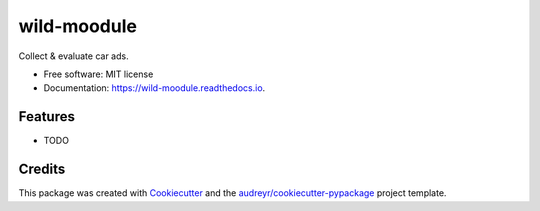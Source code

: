 ============
wild-moodule
============


.. image:: https://img.shields.io/pypi/v/wild-moodule.svg
        :target: https://pypi.python.org/pypi/wild-moodule

.. image:: https://img.shields.io/travis/moodule/wild-moodule.svg
        :target: https://travis-ci.org/moodule/wild-moodule

.. image:: https://readthedocs.org/projects/wild-moodule/badge/?version=latest
        :target: https://wild-moodule.readthedocs.io/en/latest/?badge=latest
        :alt: Documentation Status

.. image:: https://pyup.io/repos/github/moodule/wild-moodule/shield.svg
     :target: https://pyup.io/repos/github/moodule/wild-moodule/
     :alt: Updates


Collect & evaluate car ads.


* Free software: MIT license
* Documentation: https://wild-moodule.readthedocs.io.


Features
--------

* TODO

Credits
---------

This package was created with Cookiecutter_ and the `audreyr/cookiecutter-pypackage`_ project template.

.. _Cookiecutter: https://github.com/audreyr/cookiecutter
.. _`audreyr/cookiecutter-pypackage`: https://github.com/audreyr/cookiecutter-pypackage

